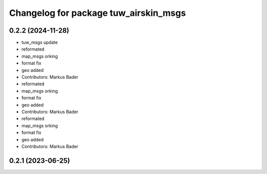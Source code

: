 ^^^^^^^^^^^^^^^^^^^^^^^^^^^^^^^^^^^^^^
Changelog for package tuw_airskin_msgs
^^^^^^^^^^^^^^^^^^^^^^^^^^^^^^^^^^^^^^

0.2.2 (2024-11-28)
------------------
* tuw_msgs update
* reformated
* map_msgs orking
* format fix
* geo added
* Contributors: Markus Bader

* reformated
* map_msgs orking
* format fix
* geo added
* Contributors: Markus Bader

* reformated
* map_msgs orking
* format fix
* geo added
* Contributors: Markus Bader

0.2.1 (2023-06-25)
------------------
